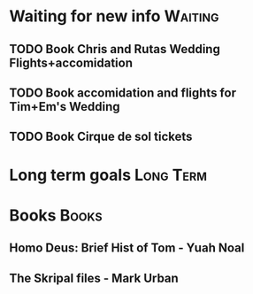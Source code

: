 * Waiting for new info                                              :Waiting:

** TODO Book Chris and Rutas Wedding Flights+accomidation 
** TODO Book accomidation and flights for Tim+Em's Wedding  
** TODO Book Cirque de sol tickets  
* Long term goals                                                 :Long:Term:
* Books                                                               :Books:
** Homo Deus: Brief Hist of Tom - Yuah Noal  
** The Skripal files - Mark Urban 
